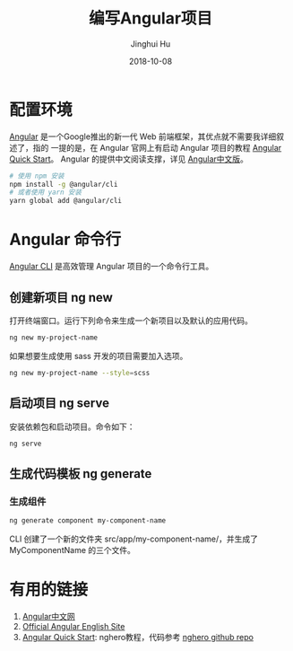 #+TITLE: 编写Angular项目
#+AUTHOR: Jinghui Hu
#+EMAIL: hujinghui@buaa.edu.cn
#+DATE: 2018-10-08

* 配置环境
[[https://angular.io/][Angular]] 是一个Google推出的新一代 Web 前端框架，其优点就不需要我详细叙述了，指的
一提的是，在 Angular 官网上有启动 Angular 项目的教程 [[https://angular.io/guide/quickstart][Angular Quick Start]]。
Angular 的提供中文阅读支撑，详见 [[https://www.angular.cn/][Angular中文版]]。
#+BEGIN_SRC sh
# 使用 npm 安装
npm install -g @angular/cli
# 或者使用 yarn 安装
yarn global add @angular/cli
#+END_SRC
* Angular 命令行
[[https://cli.angular.io/][Angular CLI]] 是高效管理 Angular 项目的一个命令行工具。
** 创建新项目 ng new
   打开终端窗口。运行下列命令来生成一个新项目以及默认的应用代码。
   #+BEGIN_SRC sh
   ng new my-project-name
   #+END_SRC
   如果想要生成使用 sass 开发的项目需要加入选项。
   #+BEGIN_SRC sh
   ng new my-project-name --style=scss
   #+END_SRC
** 启动项目 ng serve
   安装依赖包和启动项目。命令如下：
   #+BEGIN_SRC sh
   ng serve
   #+END_SRC
** 生成代码模板 ng generate
*** 生成组件
    #+BEGIN_SRC sh
    ng generate component my-component-name
    #+END_SRC
    CLI 创建了一个新的文件夹 src/app/my-component-name/，并生成了
    MyComponentName 的三个文件。
* 有用的链接
  1. [[https://www.angular.cn/][Angular中文网]]
  2. [[https://angular.io/][Official Angular English Site]]
  3. [[https://angular.io/guide/quickstart][Angular Quick Start]]: nghero教程，代码参考 [[https://github.com/jeanhwea/ngheroes/tree/master/][nghero github repo]]

